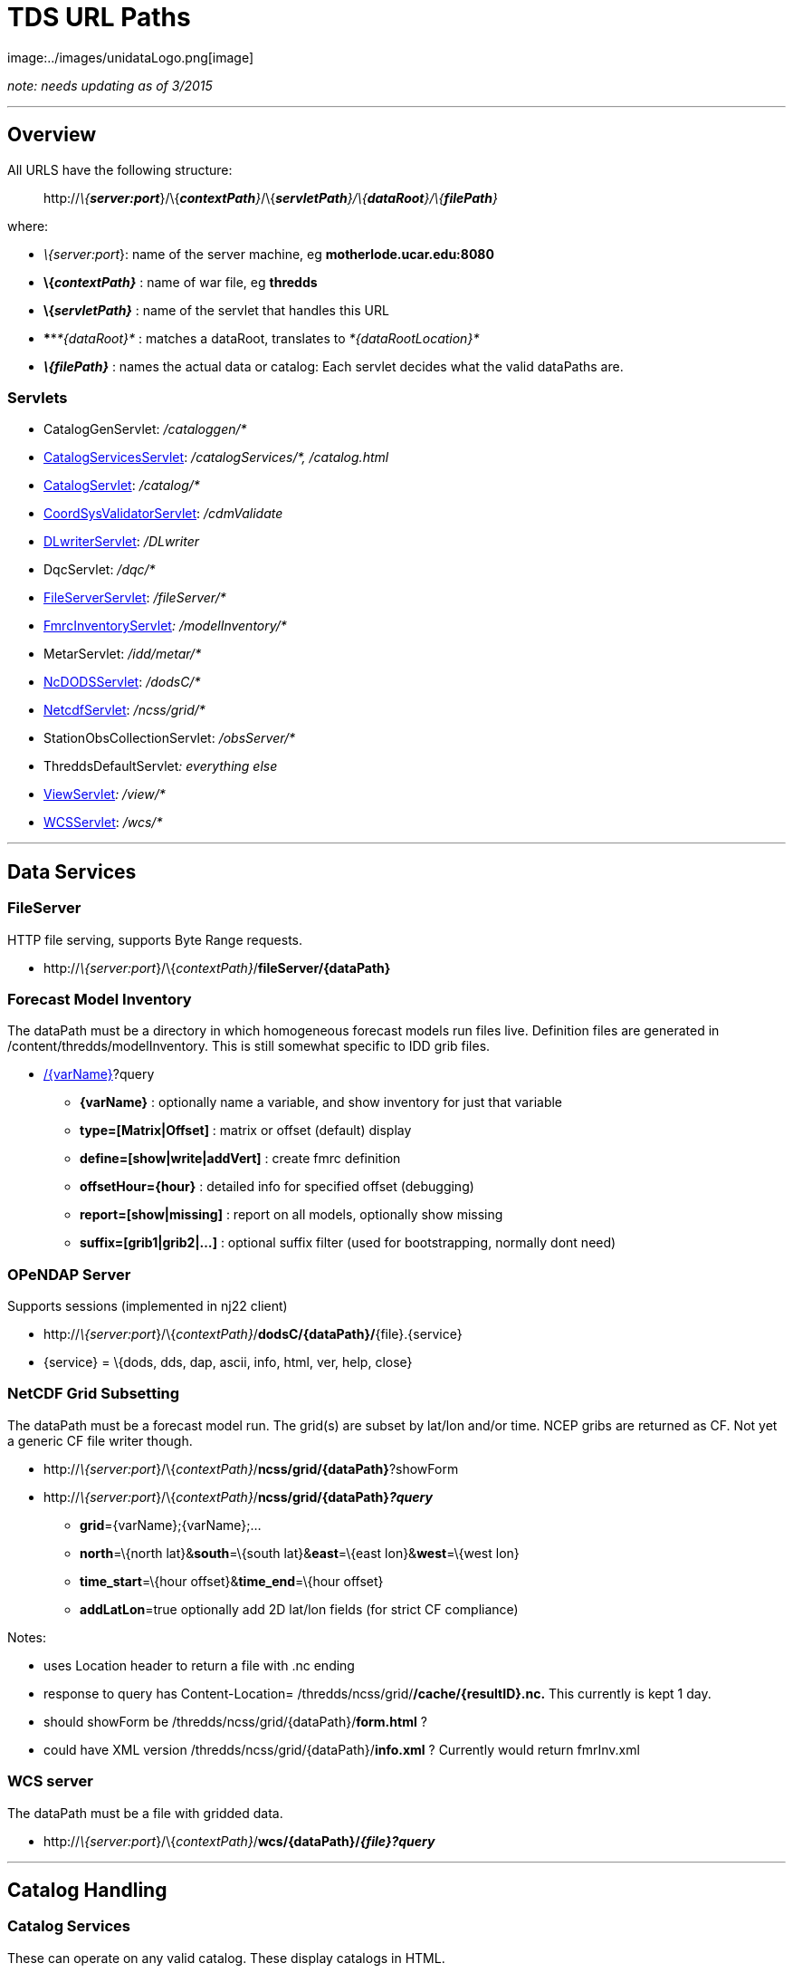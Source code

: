 :source-highlighter: coderay
[[threddsDocs]]


= TDS URL Paths
image:../images/unidataLogo.png[image]

_note: needs updating as of 3/2015_

'''''

== Overview

All URLS have the following structure:

___________________________________________________________________________________________________________
http://__\{**server:port**__}/\{__**contextPath**}__/\{__**servletPath**}/\{**dataRoot**}/\{**filePath**}__
___________________________________________________________________________________________________________

where:

* __\{server:port__}: name of the server machine, eg
*motherlode.ucar.edu:8080*
* *\{__contextPath}__* : name of war file, eg *thredds*
* *\{__servletPath}__* : name of the servlet that handles this URL
* ****__*\{dataRoot}*__ : matches a dataRoot, translates to
_*\{dataRootLocation}*_
* *_\{**filePath**}_* : names the actual data or catalog: Each servlet
decides what the valid dataPaths are.

=== Servlets

* CatalogGenServlet: _/cataloggen/*_
* <<Paths.adoc#catalogService,CatalogServicesServlet>>:
_/catalogServices/*, /catalog.html_
* <<Paths.adoc#catalog,CatalogServlet>>: _/catalog/*_
* <<Paths.adoc#cdmValidate,CoordSysValidatorServlet>>: _/cdmValidate_
* <<Paths.adoc#DLWriter,DLwriterServlet>>: _/DLwriter_
* DqcServlet: _/dqc/*_
* <<Paths.adoc#FileServer,FileServerServlet>>: _/fileServer/*_
* <<Paths.adoc#modelInventory,FmrcInventoryServlet>>__:
/modelInventory/*__
* MetarServlet: _/idd/metar/*_
* <<Paths.adoc#dodsC,NcDODSServlet>>: _/dodsC/*_
* <<Paths.adoc#ncss,NetcdfServlet>>: _/ncss/grid/*_
* StationObsCollectionServlet: _/obsServer/*_
* ThreddsDefaultServlet__: everything else__
* <<Paths.adoc#view,ViewServlet>>__: /view/*__
* <<Paths.adoc#wcs,WCSServlet>>: _/wcs/*_

'''''

== *Data Services*

=== *FileServer*

HTTP file serving, supports Byte Range requests.

* http://__\{server:port__}/\{__contextPath}__/**fileServer/\{dataPath}**

=== *Forecast Model Inventory*

The dataPath must be a directory in which homogeneous forecast models
run files live. Definition files are generated in
/content/thredds/modelInventory. This is still somewhat specific to IDD
grib files.

* http://__\{server:port__}/\{__contextPath}__/**modelInventory/\{dataPath}**[/\{varName}]?query
** *\{varName}* : optionally name a variable, and show inventory for
just that variable
** *type=[Matrix|Offset]* : matrix or offset (default) display
** *define=[show|write|addVert]* : create fmrc definition
** *offsetHour=\{hour}* : detailed info for specified offset (debugging)
** *report=[show|missing]* : report on all models, optionally show
missing
** *suffix=[grib1|grib2|…]* : optional suffix filter (used for
bootstrapping, normally dont need)

=== *OPeNDAP Server*

Supports sessions (implemented in nj22 client)

* http://__\{server:port__}/\{__contextPath}__/**dodsC/\{dataPath}/**\{file}.\{service}
* \{service} = \{dods, dds, dap, ascii, info, html, ver, help, close}

=== NetCDF Grid Subsetting

The dataPath must be a forecast model run. The grid(s) are subset by
lat/lon and/or time. NCEP gribs are returned as CF. Not yet a generic CF
file writer though.

* http://__\{server:port__}/\{__contextPath}__/**ncss/grid/\{dataPath}**?showForm
* http://__\{server:port__}/\{__contextPath}__/**ncss/grid/\{dataPath}__?query__**
** **grid**=\{varName};\{varName};…
** **north**=\{north lat}&**south**=\{south lat}&**east**=\{east
lon}&**west**=\{west lon}
** **time_start**=\{hour offset}&**time_end**=\{hour offset}
** **addLatLon**=true optionally add 2D lat/lon fields (for strict CF
compliance)

Notes:

* uses Location header to return a file with .nc ending
* response to query has Content-Location=
/thredds/ncss/grid/**/cache/\{resultID}.nc.** This currently is kept 1
day.
* should showForm be /thredds/ncss/grid/\{dataPath}/**form.html** ?
* could have XML version /thredds/ncss/grid/\{dataPath}/**info.xml** ?
Currently would return fmrInv.xml

=== WCS server

The dataPath must be a file with gridded data.

* http://__\{server:port__}/\{__contextPath}__/**wcs/\{dataPath}/__\{file}?query__**

'''''

== Catalog Handling

=== Catalog Services

These can operate on any valid catalog. These display catalogs in HTML.

* http://__\{server:port__}/\{__contextPath}__/**catalog.html**?query
* http://__\{server:port__}/\{__contextPath}__/**catalogServices**?query
** **cmd**=[**show|subset|validate|convert**]
** **catalog**=\{catalog URL}
** **dataset**=\{dataset ID}

This service is oriented towards external catalogs. We also allow:

* http://__\{server:port__}/\{__contextPath}__/__*\{dataRoot}/\{filePath}*__/**catalog.html**
* http://__\{server:port__}/\{__contextPath}__/__*\{service}/\{dataRoot}/\{filePath}*__/**catalog.html**

which are redirected to **catalogServices**. Because the catalog is
fetched, we are missing the opportunity to do caching (CHECK ?) To get
caching we might also want something like:

* http://__\{server:port__}/\{__contextPath}__/__\{service}/\{dataRoot}/\{filePath}__/**catalog.html**?**dataset=id**

 

=== Catalog Serving

Dynamic catalogs are at

* http://__\{server:port__}/\{__contextPath}/**catalog/\{dataRoot}/\{filePath}/**catalog.xml****__

which are then mapped to

___________________________________
_*\{dataRootLocation}/\{filePath}*_
___________________________________

The top catalog is kept in */content/thredds/* and has a URL of

____________________________________________________________
http://__\{server:port__}/\{__contextPath}__/**catalog.xml**
____________________________________________________________

Static catalogs are relative to that, eg:

____________________________________________________________________
http://__\{server:port__}/\{__contextPath}__/**idd/ncep_models.xml**
____________________________________________________________________

This means that \{servletPath} might conflict with static catalogs:

* http://__\{server:port__}/\{__contextPath}__/**idd/**ncep_models.xml
* http://__\{server:port__}/\{__contextPath}__/\{__**servletPath**}/\{dataPath}__

Therefore we should detect conflicts at initialization time and send
error message. At initialization time, check that no catalog names
conflict with servlet names.

Note that we added *catalog* in the path for dynamic catalogs to prevent
a further conflict with dataRoot, which would have been:

________________________________________________________________________________________
http://__\{server:port__}/\{__contextPath}__/__**\{dataRoot}/**\{filePath}/catalog.xml__
________________________________________________________________________________________

=== Catalog Aliases

We want to take a dataset URL, eg:

-------------------------------------------------------------------------------------------
 http://motherlode.ucar.edu:9080/thredds/dodsC/model/NCEP/RUC2/CONUS_20km/hybrid/file.grib1
-------------------------------------------------------------------------------------------

** and find its containing catalog, by replacing the last part with
catalog.xml (this does violate URL opacity):

------------------------------------------------------------------------------------------------------
 http://motherlode.ucar.edu:9080/thredds/dodsC/model/NCEP/RUC2/CONUS_20km/hybrid/catalog.xml (or html)
------------------------------------------------------------------------------------------------------

This should be equivalent to:

----------------------------------------------------------------------------------------------
 http://motherlode.ucar.edu:9080/thredds/catalog/model/NCEP/RUC2/CONUS_20km/hybrid/catalog.xml
----------------------------------------------------------------------------------------------

Here we have a distinguished name, ``catalog.xml'' that we know should
be redirected. But this is true only if you are using a catalog of that
name (or something automatic like a datasetScan). In general, you could
have a different catalog name. Also, there’s no guarentee you can move
up the chain:

---------------------------------------------------------------------------------------
 http://motherlode.ucar.edu:9080/thredds/catalog/model/NCEP/RUC2/CONUS_20km/catalog.xml
---------------------------------------------------------------------------------------

However, an HTML display could sometimes provide a link up to the parent
catalog. But CatRefs do not have unique parents.

So a good rule of thumb is to always name your catalogs catalog.xml, and
to use a directory heirarchy that matches. So we could rename our idd
catalogs like this.

Check for dynamic catalogs:

-------------------------------------------------------------------
 // check on static or dynamic catalogs
 if (DataRootHandler2.getInstance().processReqForCatalog(req, res))
   return;
-------------------------------------------------------------------

'''''

== Other Services

=== CDM Validation

This is a form where the user submits a file to be uploaded or a URL. It
is opened in the CDM/nj22 and a report is made of what coordinate
systems are found.

* http://__\{server:port__}/\{__contextPath}__*/cdmValidate*

=== *Digital Library Record generation*

A hidden service to generate DL records. These are then available
through oai harvesting (note different context)

* http://__\{server:port__}/**oai/provider**
* http://__\{server:port__}/\{__contextPath}__*/DLWriter?query*
** *type=(ADN|DIF) :* generate ADN or DIF records
** *catalog=__catalog.xml__ :* optionallly specify catalog to use.
default =

=== Viewers

Links to viewers are placed at the bottom of a dataset html page. We
dynamically generate jnlp files (in /webapps/thredds/views/) and do
textual substitution based on the query parameters. Currently we have:

* *ToolsUI*
* *IDV*

Example:

* http://__\{server:port__}/\{__contextPath}__**/view/nj22UI.jnlp?catalog=**http://localhost:8080/thredds/catalog.xml**&dataset=**testSingleDataset
* http://localhost:8080/thredds/**view/idv.jnlp?url**=http://localhost:8080/thredds/dodsC/testContent/testData.nc

'''''

=== Issues

*2)* Suppose we had a data directory hierarchy, and we want to put the
catalogs into it:

-----------------
/data
  /model
    /RUC2
      catalog.xml
      RucData.nc
    /NAM2
      catalog.xml
      NamData.nc

-----------------

So you add a dataRoot path = ``model'' location = ``/data/model'', then
URL = dodsC/model/RUC/RucData.nc -> /data/model/RUC/RucData.nc and the
catalog URL is catalog/model/RUC/catalog.xml. So this seems to work.

*3)* Special names:

*/thredds/catalog/model/NCEP/RUC2/CONUS_20km/latest.xml* is sent to
*CatalogHandler.getLatestDataset()* where presumably a catalog is
returned (?)

*/thredds/catalog/model/NCEP/RUC2/CONUS_20km/latest* could just be
resolved to a dataset, without an extra round-trip (?). (Also want
*latestComplete* ??)

*4)* Back to DODS:

What about processing catalogs? Just require the OPenDAP servlet to look
for *catalog.xml|html* and redirect to

_________________________________________________________
http://\{server:port}**/__catalog/\{path}/catalog.xml__**
_________________________________________________________

Or if they want, could look for

_____________________________________________________________________
http://\{server:port}**/__catalog/\{path}/\{dataset}.catalog (??)__**
_____________________________________________________________________

To follow their syntax. Assuming that means ``give me the catalog this
dataset is in'', they redirect; we provide the servlet that generates
the catalog.

OPeNDAP did this diferrently, sort of putting the ``service''
specification at the end of the URL:

______________________________________________________
http://\{server}**/__\{path}/\{dataset}.\{service}__**
______________________________________________________

* *_service = \{dap, das, dods, ascii, etc}_*

If you were in an ``OPeNDAP only'' server, then you could assume
service=OPeNDAP and use the default servlet, so that you can use URLs:

____________________________________________________________________________
http://\{server:port}/\{contextPath}**/__\{path}/\{dataset}.\{das|dap..}__**
____________________________________________________________________________

And if you want to use the ROOT context, can even make it:

_____________________________________________________________
http://\{server:port}**/__\{path}/\{dataset}.\{das|dap..}__**
_____________________________________________________________

=== Deep Issue

Mapping URL to InvDataset object, instead of File/CrawlableDataset. We
neeed to do this when theres NcML that actually modifies the dataset.

\1) currently, we only track InvDatasetScan (reference in the DataRoot)
and datasets that have NcML in it. This is a small number of objects.

\2) could cache all InvDatasetImpl objects and keep track of all URLs.

* InvDatasetImpl is rather heavy-weight object, perhaps we need to
reimplement it.
* Doesnt scale to arbitrarily large # files.
* Could use an object cache.

 

'''''

=== URLS not yet integrated:

[cols=",",options="header",]
|=======================================================================
|Servlet |URL Path
|Metar Server
|http://__\{server:port__}/\{__contextPath}__*/ldm/metar/**

|Dataset Services +
|http://__\{server:port__}/\{__contextPath}__*/datasetServices*

|DQC Servlet |*http://__\{server:port__}/\{__contextPath}__/dqc/**

|Catalog generator
|*http://__\{server:port__}/\{__contextPath}__/cataloggen/**

|ThreddsDefault + |*http://__\{server:port__}/\{__contextPath}__/**
|=======================================================================

 

'''''

== Unit tests

=== 1. You must be running a local server, with the test catalogs.

The test datalogs are in */thredds/test/data/thredds/tds/**

*You must run them though a sed script, to change */$testdata/* to
/upc/share/testdata/ (or equivilent)*

=== 2. Run the Unit Tests at:

*/thredds/test/src/thredds/tds/TestTDSAll.java*

'''''

=== Default Servlet mapping

URLs are processed in the following order:

1.  If it doesnt start with __/content/__, check if its a static
catalog, that is in the catalog tree. These are always stored in the
content directory. If the URL ends with html, the corresponding catalog
will be looked for and returned in HTML. See _debug/show catalogs_ for
the list of static catalogs.
2.  If it doesnt start with _/content/_ and ends with __catalog.xml__,
or _catalog.html,_ assume it is a dynamically generated catalog. It
would then have a URL of
*http://servername:8080/thredds/\{data_root}/../catalog.xml.* See
_debug/show data roots_ for the list of data roots.
3.  If it doesnt start with _/content/_ and ends with a ``/'', and
doesnt refer to an existing directory under root (see #8), then assume
that _catalog.html_ should be appended to it and use #2.
4.  If the path ends with */**latest.xml**, then its assumed to be a
resolver type URL and sent to **CatalogHandler.getLatestDataset()**.
5.  If the path starts with **/view/**, then its assumed to be a link to
a jnlp file, and sent to ViewManager.
6.  If the path starts with **/debug or /debug/**, then its sent to
DebugManager.
7.  If the path starts with **/fileServer/**, then it must have a URL of
*http://servername:8080/thredds/fileServer/\{data_root}/../filename,*
and is returned as a binary HTTP file transfer.
8.  Finally its checked to see if it points to an existing file under
the root path **$\{tomcat_home}/webapps/thredds**. The URL path is
apppended to these, and if the file exists, is returned without
processing it. In this way content is served from the war file.

You can fetch raw catalogs by using the /content/ path :
*http://servername:8080/thredds/content/../catalog.xml,* otherwise the
catalogs are processed before returning. Note that accessing the
*/content* directory directly is password protected.

 

 

=== File Serving (default servlet)

* check if its a config catalog by checking with CatalogHandler
* starts with */content/* -> *\{tomcat_home}/content/thredds/*
(protected)
* starts with */root/* -> *\{tomcat_home}/webapps/thredds/* (protected)
* Otherwise, look in:
** *\{tomcat_home}/content/public/*
** *\{tomcat_home}/webapps/thredds/*

* http://__\{server:port__}/\{__contextPath}__/**catalog__/\{path}__**_/name.xml
: *look for /content/thredds/\{path}/name.xml*_
* http://__\{server:port__}/\{__contextPath}__/**catalog__/\{dataPath}__**_/catalog.xml
: *dataRoot matching*_
* so that we can create a catalog handling servlet
* possible conflict between path and dataPath. Could make path into a
dataPath (/ maps to contentPath), so conflict would give error message.
* could remove catalog, so this is the default servlet. Then there’s a
possible conflict between servletPath and dataPath.
* http://__\{server:port__}/\{__contextPath}__/**catalogServices?catalog=\{catalog.xml}&etc**
used for external catalogs
* CatalogHandler holds a list of all config catalogs found by crawling
the top catalogs(s).
* Dynamic catalogs have the canonical name
**catalog**__/\{dataPath}/catalog.xml.__ they also have aliases
**\{dataService}**__/\{dataPath}/catalog.xml,__ so that we can easily
find catalogs from a dataset URL.

'''''

=== NcDODSServlet mapping

URLs are processed in the following order:

1.  It it ends in ``/'' or ``/catalog.html'', it is forwarded to Catalog
Services
2.  If it ends with ``latest.xml'' it is sent to
*CatalogHandler.getLatestDataset()*
3.  If it ends with ``.xml'' it is sent to
*CatalogHandler.serveCatalog()*

Otherwise it is sent to the DODSServlet superclass. The request is
paresed, and broken into **dataset**, **requestSuffix**, and **query**.

1.  if dataset is null, ``'', or ``/'' assume its a directory request,
and call *doGetDIR()*
2.  if dataset equals ``version'', ``/version'', ``/version/'' call
*doGetVER()*
3.  if dataset equals ``/help'', ``/help/'' call *doGetHELP()*
4.  if requestSuffix equals ``dds'', call *doGetDDS()*
5.  if requestSuffix equals ``das'', call *doGetDAS()*
6.  if requestSuffix equals ``dods'', call *doGetDODS()*
7.  if requestSuffix equals ``asc'', or ``ascii'' call *doGetASCII()*
8.  if requestSuffix equals ``info'' call *doGetINFO()*
9.  if requestSuffix equals ``html'', or ``htm'' call *doGetHTML()*
10. if requestSuffix equals ``ver'', or ``version'' call *doGetVER()*
11. if requestSuffix equals ``help'' *doGetHELP()*
12. if requestSuffix equals ``xml'', or dataset = ``catalog'' call
*doGetCatalog()* _(not needed)_
13. if dataset equals ``status'' *doGetStatus()* _(not needed)_

otherwise its a bad request.

Calls that need a dataset eventually call getDataset():

1.  Get the full request path.
2.  String filePath = CatalogHandler.translatePath( reqPath)
3.  NetcdfDatset ds = new GuardedDatasetImpl(reqPath, filePath,
ncmlElement)
4.  NetcdfDatset ds = NetcdfDataset.acquireFile(filePath, null)
5.  wrap in ncmlElement if it exists

Currently ncmlElements can only be associated with a datasetScan.

'''''

image:../images/thread.png[image]This document is maintained by
mailto:caron@unidata.ucar.edu[John Caron] and was last updated on Feb
13, 2007
